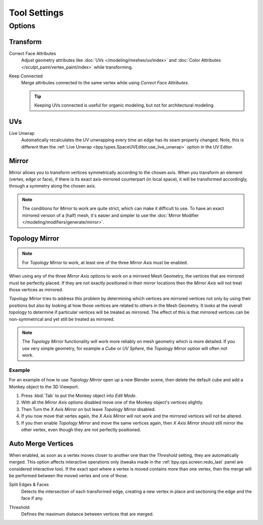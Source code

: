 
*************
Tool Settings
*************

Options
=======

.. reference::

   :Mode:      Edit Mode
   :Panel:     :menuselection:`Sidebar --> Tool tab --> Options panel`


Transform
---------

.. _bpy.types.ToolSettings.use_transform_correct_face_attributes:

Correct Face Attributes
   Adjust geometry attributes like :doc:`UVs </modeling/meshes/uv/index>`
   and :doc:`Color Attributes </sculpt_paint/vertex_paint/index>` while transforming.

.. _bpy.types.ToolSettings.use_transform_correct_keep_connected:

Keep Connected
   Merge attributes connected to the same vertex while using *Correct Face Attributes*.

   .. tip::

      Keeping UVs connected is useful for organic modeling, but not for architectural modeling.


UVs
---

.. _bpy.types.ToolSettings.use_edge_path_live_unwrap:

Live Unwrap
   Automatically recalculates the UV unwrapping every time an edge has its seam property changed.
   Note, this is different than the :ref:`Live Unwrap <bpy.types.SpaceUVEditor.use_live_unwrap>`
   option in the UV Editor.


.. _bpy.types.Mesh.use_mirror_x:
.. _bpy.types.Mesh.use_mirror_y:
.. _bpy.types.Mesh.use_mirror_z:
.. _modeling_meshes_tools-settings_mirror:

Mirror
------

Mirror allows you to transform vertices symmetrically according to the chosen axis.
When you transform an element (vertex, edge or face),
if there is its exact axis-mirrored counterpart (in local space),
it will be transformed accordingly, through a symmetry along the chosen axis.

.. note::

   The conditions for *Mirror* to work are quite strict, which can make it difficult to use.
   To have an exact mirrored version of a (half) mesh,
   it's easier and simpler to use the :doc:`Mirror Modifier </modeling/modifiers/generate/mirror>`.


.. _bpy.types.Mesh.use_mirror_topology:

Topology Mirror
---------------

.. note::

   For *Topology Mirror* to work, at least one of the three *Mirror Axis* must be enabled.

When using any of the three *Mirror Axis* options to work on a mirrored Mesh Geometry, the vertices that
are mirrored must be perfectly placed. If they are not exactly positioned in their mirror
locations then the *Mirror Axis* will not treat those vertices as mirrored.

*Topology Mirror* tries to address this problem by determining which vertices are mirrored vertices not only by
using their positions but also by looking at how those vertices are related to others in the Mesh Geometry.
It looks at the overall topology to determine if particular vertices will be treated as mirrored.
The effect of this is that mirrored vertices can be non-symmetrical and yet still be treated as mirrored.

.. note::

   The *Topology Mirror* functionality will work more reliably on mesh geometry
   which is more detailed. If you use very simple geometry, for example
   a *Cube* or *UV Sphere*, the *Topology Mirror* option will often not work.


Example
^^^^^^^

For an example of how to use *Topology Mirror* open up a new Blender scene,
then delete the default cube and add a Monkey object to the 3D Viewport.

#. Press :kbd:`Tab` to put the Monkey object into *Edit Mode*.
#. With all the *Mirror Axis* options disabled move one of the Monkey object's vertices slightly.
#. Then Turn the *X Axis Mirror* on but leave *Topology Mirror* disabled.
#. If you now move that vertex again, the *X Axis Mirror* will not work and the mirrored
   vertices will not be altered.
#. If you then enable *Topology Mirror* and move the same vertices again,
   then *X Axis Mirror* should still mirror the other vertex,
   even though they are not perfectly positioned.


.. _bpy.types.ToolSettings.use_mesh_automerge:

Auto Merge Vertices
-------------------

.. reference::

   :Mode:      Edit Mode
   :Menu:      :menuselection:`Sidebar --> Tool --> Options --> Auto Merge Vertices`

When enabled, as soon as a vertex moves closer to another one
than the *Threshold* setting, they are automatically merged.
This option affects interactive operations only
(tweaks made in the :ref:`bpy.ops.screen.redo_last` panel are considered interactive too).
If the exact spot where a vertex is moved contains more than one vertex,
then the merge will be performed between the moved vertex and one of those.

.. _bpy.types.ToolSettings.use_mesh_automerge_and_split:

Split Edges & Faces
   Detects the intersection of each transformed edge, creating a new vertex in place
   and sectioning the edge and the face if any.

.. _bpy.types.ToolSettings.double_threshold:

Threshold
   Defines the maximum distance between vertices that are merged.
